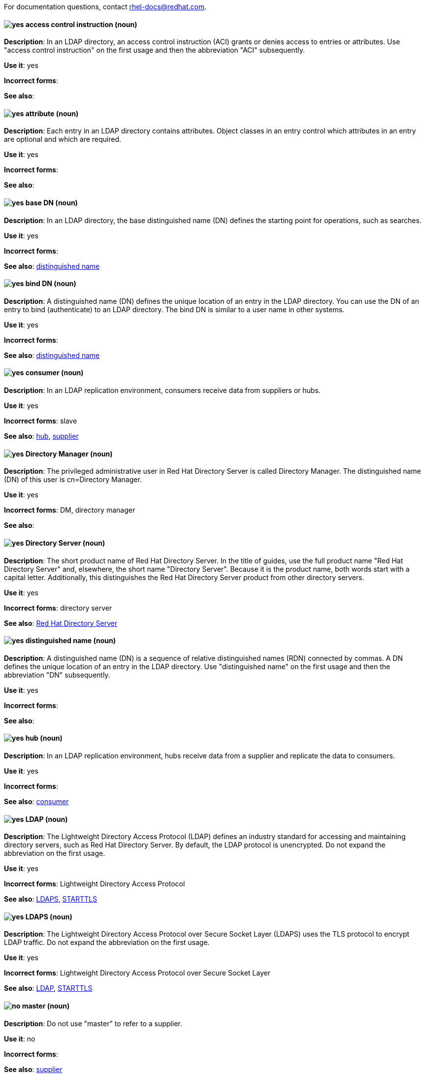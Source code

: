 [[red-hat-directory-server-conventions]]

For documentation questions, contact rhel-docs@redhat.com.

[discrete]
[[access-control-instruction]]
==== image:images/yes.png[yes] access control instruction (noun)
*Description*: In an LDAP directory, an access control instruction (ACI) grants or denies access to entries or attributes. Use "access control instruction" on the first usage and then the abbreviation "ACI" subsequently.

*Use it*: yes

*Incorrect forms*:

*See also*:

[discrete]
[[attribute]]
==== image:images/yes.png[yes] attribute (noun)
*Description*: Each entry in an LDAP directory contains attributes. Object classes in an entry control which attributes in an entry are optional and which are required.

*Use it*: yes

*Incorrect forms*:

*See also*:

[discrete]
[[base-dn]]
==== image:images/yes.png[yes] base DN (noun)
*Description*: In an LDAP directory, the base distinguished name (DN) defines the starting point for operations, such as searches.

*Use it*: yes

*Incorrect forms*:

*See also*: xref:distinguished-name[distinguished name]

[discrete]
[[bind-dn]]
==== image:images/yes.png[yes] bind DN (noun)
*Description*: A distinguished name (DN) defines the unique location of an entry in the LDAP directory. You can use the DN of an entry to bind (authenticate) to an LDAP directory. The bind DN is similar to a user name in other systems.

*Use it*: yes

*Incorrect forms*:

*See also*: xref:distinguished-name[distinguished name]

[discrete]
[[consumer-rhds]]
==== image:images/yes.png[yes] consumer (noun)
*Description*: In an LDAP replication environment, consumers receive data from suppliers or hubs.

*Use it*: yes

*Incorrect forms*: slave

*See also*: xref:hub[hub], xref:supplier[supplier]

[discrete]
[[directory-manager]]
==== image:images/yes.png[yes] Directory Manager (noun)
*Description*: The privileged administrative user in Red Hat Directory Server is called Directory Manager. The distinguished name (DN) of this user is cn=Directory Manager.

*Use it*: yes

*Incorrect forms*: DM, directory manager

*See also*:

[discrete]
[[directory-server]]
==== image:images/yes.png[yes] Directory Server (noun)
*Description*: The short product name of Red Hat Directory Server. In the title of guides, use the full product name "Red Hat Directory Server" and, elsewhere, the short name "Directory Server". Because it is the product name, both words start with a capital letter. Additionally, this distinguishes the Red Hat Directory Server product from other directory servers.

*Use it*: yes

*Incorrect forms*: directory server

*See also*: xref:red-hat-directory-server[Red Hat Directory Server]

[discrete]
[[distinguished-name]]
==== image:images/yes.png[yes] distinguished name (noun)
*Description*: A distinguished name (DN) is a sequence of relative distinguished names (RDN) connected by commas. A DN defines the unique location of an entry in the LDAP directory. Use "distinguished name" on the first usage and then the abbreviation "DN" subsequently.

*Use it*: yes

*Incorrect forms*: 

*See also*: 

[discrete]
[[hub]]
==== image:images/yes.png[yes] hub (noun)
*Description*: In an LDAP replication environment, hubs receive data from a supplier and replicate the data to consumers.

*Use it*: yes

*Incorrect forms*: 

*See also*: xref:consumer-rhds[consumer]

[discrete]
[[ldap]]
==== image:images/yes.png[yes] LDAP (noun)
*Description*: The Lightweight Directory Access Protocol (LDAP) defines an industry standard for accessing and maintaining directory servers, such as Red Hat Directory Server. By default, the LDAP protocol is unencrypted. Do not expand the abbreviation on the first usage.

*Use it*: yes

*Incorrect forms*: Lightweight Directory Access Protocol

*See also*: xref:ldaps[LDAPS], xref:starttls[STARTTLS]

[discrete]
[[ldaps]]
==== image:images/yes.png[yes] LDAPS (noun)
*Description*: The Lightweight Directory Access Protocol over Secure Socket Layer (LDAPS) uses the TLS protocol to encrypt LDAP traffic. Do not expand the abbreviation on the first usage.

*Use it*: yes

*Incorrect forms*: Lightweight Directory Access Protocol over Secure Socket Layer

*See also*: xref:ldap[LDAP], xref:starttls[STARTTLS]

[discrete]
[[master]]
==== image:images/no.png[no] master (noun)
*Description*: Do not use "master" to refer to a supplier.

*Use it*: no

*Incorrect forms*: 

*See also*: xref:supplier[supplier]

[discrete]
[[object-class]]
==== image:images/yes.png[yes] object class (noun)
*Description*: Object classes in an entry control which attributes are optional and which are required. Write as two words when you refer to object classes in general.

*Use it*: yes

*Incorrect forms*: objectClass

*See also*: xref:objectclass[objectClass]

[discrete]
[[objectclass]]
==== image:images/yes.png[yes] objectClass (noun)
*Description*: The objectClass attribute in an LDAP entry stores the object classes of this entry. 

*Use it*: yes

*Incorrect forms*: object class, objectclass

*See also*: xref:object-class[object class]

[discrete]
[[red-hat-directory-server]]
==== image:images/yes.png[yes] Red Hat Directory Server (noun)
*Description*: Red Hat Directory Server (RHDS) is an LDAPv3-compliant directory server and the name of the product. Use the full product name in titles of guides. Outside of titles, refer to the product as "Directory Server". Use the product name without an article. Do not use the acronym "RHDS" in documentation.

*Use it*: yes

*Incorrect forms*: RHDS

*See also*: xref:directory-server[Directory Server]

[discrete]
[[replica]]
==== image:images/yes.png[yes] replica (noun)
*Description*: A replica is a copy of the Directory Server database on a different host. For example, a consumer can also be called a replica because it has a copy of the data received from the supplier.

*Use it*: yes

*Incorrect forms*: 

*See also*: 

[discrete]
[[slave]]
==== image:images/no.png[no] slave (noun)
*Description*: Do not use "slave" to refer to a consumer or hub.

*Use it*: no

*Incorrect forms*: 

*See also*: xref:consumer-rhds[consumer], xref:hub[hub]

[discrete]
[[ssl]]
==== image:images/no.png[no] SSL (noun)
*Description*: The Secure Socket Layer (SSL) protocol is the insecure predecessor of TLS. Due to the weakness of the protocol, support of SSL has been removed in RHEL 8 and Directory Server 11. When you refer to TLS encryption or certificates, use "TLS".

*Use it*: no

*Incorrect forms*: Secure Socket Layer, SSL

*See also*: xref:tls[TLS]

[discrete]
[[starttls]]
==== image:images/yes.png[yes] STARTTLS (noun)
*Description*: When an LDAP client wants to use a TLS-encrypted connection after establishing a connection to the unencrypted LDAP port, the client sends the STARTTLS command.

*Use it*: yes

*Incorrect forms*: StartTLS, startTLS

*See also*: xref:ldap[LDAP], xref:ldaps[LDAPS]

[discrete]
[[suffix]]
==== image:images/yes.png[yes] suffix (noun)
*Description*: The name of the entry at the top of the directory tree is called a suffix. In Directory Server, an instance can store multiple suffixes, and each suffix has its own database.

*Use it*: yes

*Incorrect forms*: 

*See also*: 

[discrete]
[[supplier]]
==== image:images/yes.png[yes] supplier (noun)
*Description*: In an LDAP replication environment, suppliers send data to other servers.

*Use it*: yes

*Incorrect forms*: master

*See also*: xref:consumer-rhds[consumer]

[discrete]
[[tls]]
==== image:images/yes.png[yes] TLS (noun)
*Description*: Transport Layer Security (TLS) is a cryptographic protocol for secure communication over networks. TLS is the successor of the insecure Secure Sockets Layer (SSL) protocol. RHEL 8 and 9, as well as Directory Server 11 and 12, only support TLS version 1.2 and later. Do not expand the abbreviation on the first usage.

*Use it*: yes

*Incorrect forms*: SSL, SSL/TLS, TLS/SSL

*See also*: xref:ssl[SSL]